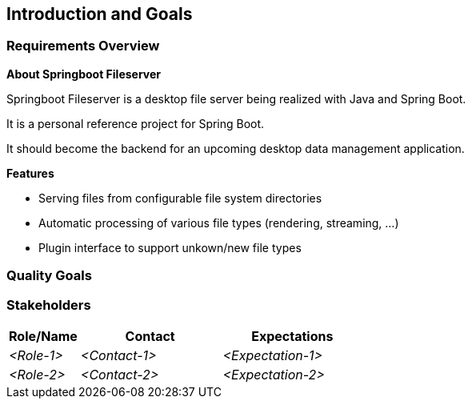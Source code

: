 [[section-introduction-and-goals]]
== Introduction and Goals


=== Requirements Overview

*About Springboot Fileserver*

Springboot Fileserver is a desktop file server being realized with Java and Spring Boot.

It is a personal reference project for Spring Boot.

It should become the backend for an upcoming desktop data management application.


*Features*

* Serving files from configurable file system directories
* Automatic processing of various file types (rendering, streaming, ...)
* Plugin interface to support unkown/new file types

=== Quality Goals



=== Stakeholders



[options="header",cols="1,2,2"]
|===
|Role/Name|Contact|Expectations
| _<Role-1>_ | _<Contact-1>_ | _<Expectation-1>_
| _<Role-2>_ | _<Contact-2>_ | _<Expectation-2>_
|===
